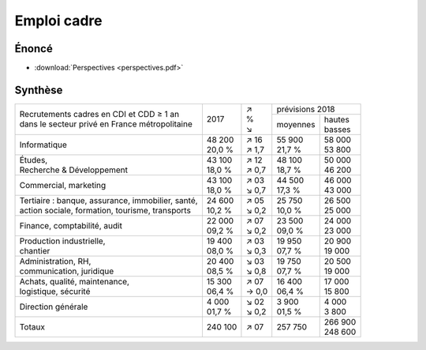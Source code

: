Emploi cadre
============

Énoncé
------

* :download:`Perspectives <perspectives.pdf>`

Synthèse
--------

+-----------------------------------------------------+----------+---------+----------------------+
|                                                     |          |   | ↗   |   prévisions  2018   |
| | Recrutements cadres en CDI et CDD ≥ 1 an          |   2017   |   | %   +----------+-----------+
| | dans le secteur privé en France métropolitaine    |          |   | ↘   | moyennes | | hautes  |
|                                                     |          |         |          | | basses  |
+-----------------------------------------------------+----------+---------+----------+-----------+
| Informatique                                        | | 48 200 | | ↗ 16  | | 55 900 | | 58 000  |
|                                                     | | 20,0 % | | ↗ 1,7 | | 21,7 % | | 53 800  |
+-----------------------------------------------------+----------+---------+----------+-----------+
| | Études,                                           | | 43 100 | | ↗ 12  | | 48 100 | | 50 000  |
| | Recherche & Développement                         | | 18,0 % | | ↗ 0,7 | | 18,7 % | | 46 200  |
+-----------------------------------------------------+----------+---------+----------+-----------+
| Commercial, marketing                               | | 43 100 | | ↗ 03  | | 44 500 | | 46 000  |
|                                                     | | 18,0 % | | ↘ 0,7 | | 17,3 % | | 43 000  |
+-----------------------------------------------------+----------+---------+----------+-----------+
| | Tertiaire : banque, assurance, immobilier, santé, | | 24 600 | | ↗ 05  | | 25 750 | | 26 500  |
| | action sociale, formation, tourisme, transports   | | 10,2 % | | ↘ 0,2 | | 10,0 % | | 25 000  |
+-----------------------------------------------------+----------+---------+----------+-----------+
| Finance, comptabilité, audit                        | | 22 000 | | ↗ 07  | | 23 500 | | 24 000  |
|                                                     | | 09,2 % | | ↘ 0,2 | | 09,0 % | | 23 000  |
+-----------------------------------------------------+----------+---------+----------+-----------+
| | Production industrielle,                          | | 19 400 | | ↗ 03  | | 19 950 | | 20 900  |
| | chantier                                          | | 08,0 % | | ↘ 0,3 | | 07,7 % | | 19 000  |
+-----------------------------------------------------+----------+---------+----------+-----------+
| | Administration, RH,                               | | 20 400 | | ↘ 03  | | 19 750 | | 20 500  |
| | communication, juridique                          | | 08,5 % | | ↘ 0,8 | | 07,7 % | | 19 000  |
+-----------------------------------------------------+----------+---------+----------+-----------+
| | Achats, qualité, maintenance,                     | | 15 300 | | ↗ 07  | | 16 400 | | 17 000  |
| | logistique, sécurité                              | | 06,4 % | | → 0,0 | | 06,4 % | | 15 800  |
+-----------------------------------------------------+----------+---------+----------+-----------+
| Direction générale                                  | | 4 000  | | ↘ 02  | | 3 900  | | 4 000   |
|                                                     | | 01,7 % | | ↘ 0,2 | | 01,5 % | | 3 800   |
+-----------------------------------------------------+----------+---------+----------+-----------+
| Totaux                                              |  240 100 |   ↗ 07  |  257 750 | | 266 900 |
|                                                     |          |         |          | | 248 600 |
+-----------------------------------------------------+----------+---------+----------+-----------+
